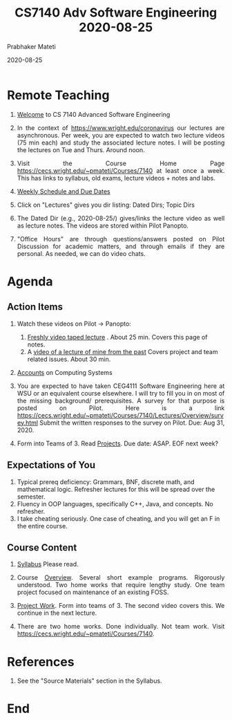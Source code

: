 # -*- mode: org -*-
#+DATE: 2020-08-25
#+TITLE: CS7140 Adv Software Engineering 2020-08-25
#+AUTHOR: Prabhaker Mateti
#+DESCRIPTION: CEG7380 Cloud Computing
#+HTML_LINK_UP: ../
#+HTML_LINK_HOME: ../../
#+HTML_HEAD: <style> P {text-align: justify} code, pre {color: brown;} @media screen {BODY {margin: 10%} }</style>
#+BIND: org-html-preamble-format (("en" "<a href=\"../../\"> ../../</a>"))
#+BIND: org-html-postamble-format (("en" "<hr size=1>Copyright &copy; 2020 %e &bull; <a href=\"http://www.wright.edu/~pmateti\"> www.wright.edu/~pmateti</a>  %d"))
#+STARTUP:showeverything
#+OPTIONS: toc:nil

* Remote Teaching

1. [[../Overview/welcome.org][Welcome]] to CS 7140 Advanced Software Engineering

1. In the context of https://www.wright.edu/coronavirus our lectures
   are asynchronous. Per week, you are expected to watch two lecture
   videos (75 min each) and study the associated lecture notes.  I
   will be posting the lectures on Tue and Thurs.  Around noon.

1. Visit the Course Home Page
   https://cecs.wright.edu/~pmateti/Courses/7140 at least once a
   week.  This has links to syllabus, old exams, lecture videos +
   notes and labs.

4. [[../../Top/index.html][Weekly Schedule and Due Dates]]

1. Click on "Lectures" gives you dir listing: Dated Dirs; Topic Dirs

1. The Dated Dir (e.g., 2020-08-25/) gives/links the lecture video as
   well as lecture notes.  The videos are stored within Pilot Panopto.

1. "Office Hours" are through questions/answers posted on Pilot
   Discussion for academic matters, and through emails if they are
   personal.  As needed, we can do video chats.


* Agenda

** Action Items

1. Watch these videos on Pilot -> Panopto:
   1. [[https://wrightstate.hosted.panopto.com/Panopto/Pages/Viewer.aspx?id=de9f1b15-7643-4451-9111-ac2200f62cd5][Freshly video taped lecture]] . About 25 min.  Covers this page of
      notes.
   1. A [[https://wrightstate.hosted.panopto.com/Panopto/Pages/Viewer.aspx?id=eb009636-c96e-4d7f-a1d5-a948011859d9&query=ASE%208%2027%202018#][video of a lecture of mine from the past]] Covers project and
      team related issues.  About 30 min.

1. [[../Overview/accounts.org][Accounts]] on Computing Systems

1. You are expected to have taken CEG4111 Software Engineering here at
   WSU or an equivalent course elsewhere.  I will try to fill you in
   on most of the missing background/ prerequisites.  A survey for
   that purpose is posted on Pilot.  Here is a link
   https://cecs.wright.edu/~pmateti/Courses/7140/Lectures/Overview/survey.html
   Submit the written responses to the survey on Pilot. Due: Aug
   31, 2020.

5. Form into Teams of 3.  Read [[../../Projects/7140-project.html][Projects]].  Due date: ASAP. EOF next week?

** Expectations of You

1. Typical prereq deficiency: Grammars, BNF, discrete math, and
   mathematical logic.  Refresher lectures for this will be spread
   over the semester.
1. Fluency in OOP languages, specifically C++, Java, and concepts.  No
   refresher.
1. I take cheating seriously. One case of cheating, and you will get
   an F in the entire course.

** Course Content

1. [[../Overview/7140-syllabus.html][Syllabus]] Please read.

1. Course [[../Overview/index.org][Overview]]. Several short example programs.  Rigorously
   understood.  Two home works that require lengthy study. One team
   project focused on maintenance of an existing FOSS.

1. [[../../Projects/7140-project.html][Project Work]]. Form into teams of 3. The second video covers this.
   We continue in the next lecture.

1. There are two home works. Done individually.  Not team work.  Visit
   https://cecs.wright.edu/~pmateti/Courses/7140.

* References

1. See the "Source Materials" section in the Syllabus.

* End

# Local variables:
# after-save-hook: org-html-export-to-html
# end:

